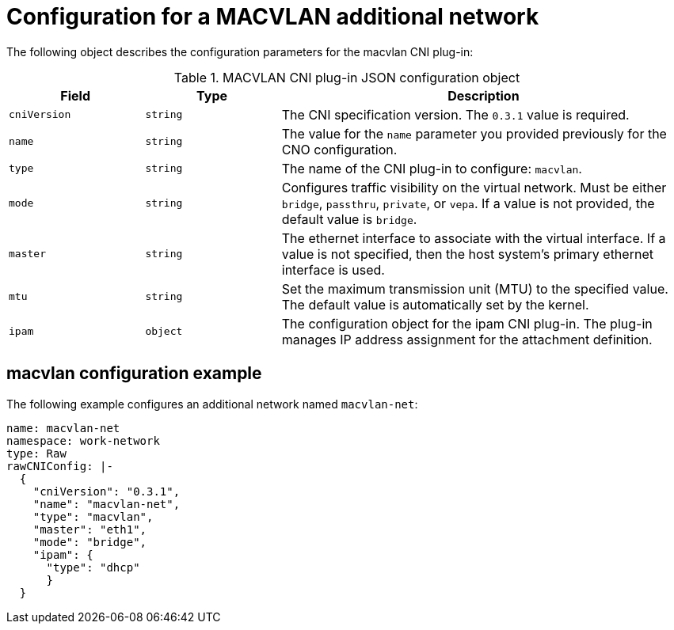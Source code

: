 // Module included in the following assemblies:
//
// * networking/multiple_networks/configuring-macvlan.adoc

[id="nw-multus-macvlan-object_{context}"]
= Configuration for a MACVLAN additional network

The following object describes the configuration parameters for the macvlan CNI
plug-in:

.MACVLAN CNI plug-in JSON configuration object
[cols=".^2,.^2,.^6",options="header"]
|====
|Field|Type|Description

|`cniVersion`
|`string`
|The CNI specification version. The `0.3.1` value is required.

|`name`
|`string`
|The value for the `name` parameter you provided previously for the CNO configuration.

|`type`
|`string`
|The name of the CNI plug-in to configure: `macvlan`.

|`mode`
|`string`
|Configures traffic visibility on the virtual network. Must be either `bridge`, `passthru`, `private`, or `vepa`. If a value is not provided, the default value is `bridge`.

|`master`
|`string`
|The ethernet interface to associate with the virtual interface. If a value is not specified, then the host system's primary ethernet interface is used.

|`mtu`
|`string`
|Set the maximum transmission unit (MTU) to the specified value. The default value is automatically set by the kernel.

|`ipam`
|`object`
|The configuration object for the ipam CNI plug-in. The plug-in manages IP address assignment for the attachment definition.

|====

[id="nw-multus-macvlan-config-example_{context}"]
== macvlan configuration example

The following example configures an additional network named `macvlan-net`:

[source,yaml]
----
name: macvlan-net
namespace: work-network
type: Raw
rawCNIConfig: |-
  {
    "cniVersion": "0.3.1",
    "name": "macvlan-net",
    "type": "macvlan",
    "master": "eth1",
    "mode": "bridge",
    "ipam": {
      "type": "dhcp"
      }
  }
----
